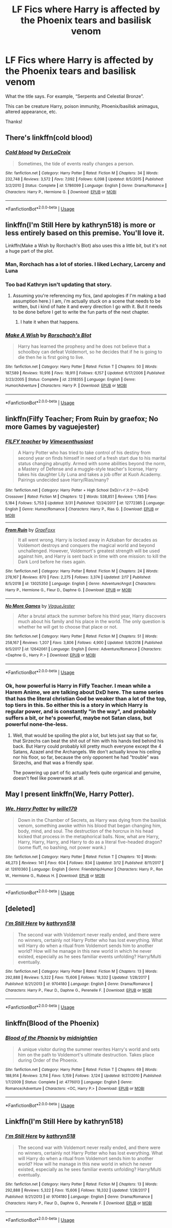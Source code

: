 #+TITLE: LF Fics where Harry is affected by the Phoenix tears and basilisk venom

* LF Fics where Harry is affected by the Phoenix tears and basilisk venom
:PROPERTIES:
:Author: audeneverest
:Score: 14
:DateUnix: 1557061929.0
:DateShort: 2019-May-05
:FlairText: Request
:END:
What the title says. For example, “Serpents and Celestial Bronze”.

This can be creature Harry, poison immunity, Phoenix/basilisk animagus, altered appearance, etc.

Thanks!


** There's linkffn(cold blood)
:PROPERTIES:
:Author: Namzeh011
:Score: 7
:DateUnix: 1557062391.0
:DateShort: 2019-May-05
:END:

*** [[https://www.fanfiction.net/s/5786099/1/][*/Cold blood/*]] by [[https://www.fanfiction.net/u/1679315/DerLaCroix][/DerLaCroix/]]

#+begin_quote
  Sometimes, the tide of events really changes a person.
#+end_quote

^{/Site/:} ^{fanfiction.net} ^{*|*} ^{/Category/:} ^{Harry} ^{Potter} ^{*|*} ^{/Rated/:} ^{Fiction} ^{M} ^{*|*} ^{/Chapters/:} ^{34} ^{*|*} ^{/Words/:} ^{232,748} ^{*|*} ^{/Reviews/:} ^{3,572} ^{*|*} ^{/Favs/:} ^{7,092} ^{*|*} ^{/Follows/:} ^{6,098} ^{*|*} ^{/Updated/:} ^{8/5/2015} ^{*|*} ^{/Published/:} ^{3/2/2010} ^{*|*} ^{/Status/:} ^{Complete} ^{*|*} ^{/id/:} ^{5786099} ^{*|*} ^{/Language/:} ^{English} ^{*|*} ^{/Genre/:} ^{Drama/Romance} ^{*|*} ^{/Characters/:} ^{Harry} ^{P.,} ^{Hermione} ^{G.} ^{*|*} ^{/Download/:} ^{[[http://www.ff2ebook.com/old/ffn-bot/index.php?id=5786099&source=ff&filetype=epub][EPUB]]} ^{or} ^{[[http://www.ff2ebook.com/old/ffn-bot/index.php?id=5786099&source=ff&filetype=mobi][MOBI]]}

--------------

*FanfictionBot*^{2.0.0-beta} | [[https://github.com/tusing/reddit-ffn-bot/wiki/Usage][Usage]]
:PROPERTIES:
:Author: FanfictionBot
:Score: 2
:DateUnix: 1557062474.0
:DateShort: 2019-May-05
:END:


** Iinkffn(I'm Still Here by kathryn518) is more or less entirely based on this premise. You'll love it.

Linkffn(Make a Wish by Rorchach's Blot) also uses this a little bit, but it's not a huge part of the plot.
:PROPERTIES:
:Author: blandge
:Score: 5
:DateUnix: 1557070506.0
:DateShort: 2019-May-05
:END:

*** Man, Rorchach has a lot of stories. I liked Lechary, Larceny and Luna
:PROPERTIES:
:Author: gdmcdona
:Score: 2
:DateUnix: 1557075567.0
:DateShort: 2019-May-05
:END:


*** Too bad Kathryn isn't updating that story.
:PROPERTIES:
:Author: themegaweirdthrow
:Score: 2
:DateUnix: 1557084569.0
:DateShort: 2019-May-05
:END:

**** Assuming you're referencing my fics, (and apologies if I'm making a bad assumption here.) I am, i'm actually stuck on a scene that needs to be written, but i kind of hate it and every direction I go with it. But it needs to be done before I get to write the fun parts of the next chapter.
:PROPERTIES:
:Author: kathrynd518
:Score: 11
:DateUnix: 1557089746.0
:DateShort: 2019-May-06
:END:

***** I hate it when that happens.
:PROPERTIES:
:Author: wordhammer
:Score: 2
:DateUnix: 1557096883.0
:DateShort: 2019-May-06
:END:


*** [[https://www.fanfiction.net/s/2318355/1/][*/Make A Wish/*]] by [[https://www.fanfiction.net/u/686093/Rorschach-s-Blot][/Rorschach's Blot/]]

#+begin_quote
  Harry has learned the prophesy and he does not believe that a schoolboy can defeat Voldemort, so he decides that if he is going to die then he is first going to live.
#+end_quote

^{/Site/:} ^{fanfiction.net} ^{*|*} ^{/Category/:} ^{Harry} ^{Potter} ^{*|*} ^{/Rated/:} ^{Fiction} ^{T} ^{*|*} ^{/Chapters/:} ^{50} ^{*|*} ^{/Words/:} ^{187,589} ^{*|*} ^{/Reviews/:} ^{10,916} ^{*|*} ^{/Favs/:} ^{18,911} ^{*|*} ^{/Follows/:} ^{6,157} ^{*|*} ^{/Updated/:} ^{6/17/2006} ^{*|*} ^{/Published/:} ^{3/23/2005} ^{*|*} ^{/Status/:} ^{Complete} ^{*|*} ^{/id/:} ^{2318355} ^{*|*} ^{/Language/:} ^{English} ^{*|*} ^{/Genre/:} ^{Humor/Adventure} ^{*|*} ^{/Characters/:} ^{Harry} ^{P.} ^{*|*} ^{/Download/:} ^{[[http://www.ff2ebook.com/old/ffn-bot/index.php?id=2318355&source=ff&filetype=epub][EPUB]]} ^{or} ^{[[http://www.ff2ebook.com/old/ffn-bot/index.php?id=2318355&source=ff&filetype=mobi][MOBI]]}

--------------

*FanfictionBot*^{2.0.0-beta} | [[https://github.com/tusing/reddit-ffn-bot/wiki/Usage][Usage]]
:PROPERTIES:
:Author: FanfictionBot
:Score: 1
:DateUnix: 1557070517.0
:DateShort: 2019-May-05
:END:


** linkffn(Filfy Teacher; From Ruin by graefox; No more Games by vaguejester)
:PROPERTIES:
:Author: nauze18
:Score: 2
:DateUnix: 1557107981.0
:DateShort: 2019-May-06
:END:

*** [[https://www.fanfiction.net/s/12772385/1/][*/FILFY teacher/*]] by [[https://www.fanfiction.net/u/4785338/Vimesenthusiast][/Vimesenthusiast/]]

#+begin_quote
  A Harry Potter who has tried to take control of his destiny from second year on finds himself in need of a fresh start due to his marital status changing abruptly. Armed with some abilities beyond the norm, a Mastery of Defense and a muggle-style teacher's license, Harry takes his daughter Lily Luna and takes a job offer at Kuoh Academy. Pairings undecided save Harry/Rias/many?
#+end_quote

^{/Site/:} ^{fanfiction.net} ^{*|*} ^{/Category/:} ^{Harry} ^{Potter} ^{+} ^{High} ^{School} ^{DxD/ハイスクールD×D} ^{Crossover} ^{*|*} ^{/Rated/:} ^{Fiction} ^{M} ^{*|*} ^{/Chapters/:} ^{12} ^{*|*} ^{/Words/:} ^{538,851} ^{*|*} ^{/Reviews/:} ^{1,785} ^{*|*} ^{/Favs/:} ^{5,184} ^{*|*} ^{/Follows/:} ^{5,753} ^{*|*} ^{/Updated/:} ^{3/31} ^{*|*} ^{/Published/:} ^{12/24/2017} ^{*|*} ^{/id/:} ^{12772385} ^{*|*} ^{/Language/:} ^{English} ^{*|*} ^{/Genre/:} ^{Humor/Romance} ^{*|*} ^{/Characters/:} ^{Harry} ^{P.,} ^{Rias} ^{G.} ^{*|*} ^{/Download/:} ^{[[http://www.ff2ebook.com/old/ffn-bot/index.php?id=12772385&source=ff&filetype=epub][EPUB]]} ^{or} ^{[[http://www.ff2ebook.com/old/ffn-bot/index.php?id=12772385&source=ff&filetype=mobi][MOBI]]}

--------------

[[https://www.fanfiction.net/s/13025350/1/][*/From Ruin/*]] by [[https://www.fanfiction.net/u/11062375/GraeFoxx][/GraeFoxx/]]

#+begin_quote
  It all went wrong. Harry is locked away in Azkaban for decades as Voldemort destroys and conquers the magical world and beyond unchallenged. However, Voldemort's greatest strength will be used against him, and Harry is sent back in time with one mission: to kill the Dark Lord before he rises again.
#+end_quote

^{/Site/:} ^{fanfiction.net} ^{*|*} ^{/Category/:} ^{Harry} ^{Potter} ^{*|*} ^{/Rated/:} ^{Fiction} ^{M} ^{*|*} ^{/Chapters/:} ^{24} ^{*|*} ^{/Words/:} ^{278,167} ^{*|*} ^{/Reviews/:} ^{870} ^{*|*} ^{/Favs/:} ^{2,275} ^{*|*} ^{/Follows/:} ^{3,374} ^{*|*} ^{/Updated/:} ^{2/17} ^{*|*} ^{/Published/:} ^{8/5/2018} ^{*|*} ^{/id/:} ^{13025350} ^{*|*} ^{/Language/:} ^{English} ^{*|*} ^{/Genre/:} ^{Adventure/Angst} ^{*|*} ^{/Characters/:} ^{Harry} ^{P.,} ^{Hermione} ^{G.,} ^{Fleur} ^{D.,} ^{Daphne} ^{G.} ^{*|*} ^{/Download/:} ^{[[http://www.ff2ebook.com/old/ffn-bot/index.php?id=13025350&source=ff&filetype=epub][EPUB]]} ^{or} ^{[[http://www.ff2ebook.com/old/ffn-bot/index.php?id=13025350&source=ff&filetype=mobi][MOBI]]}

--------------

[[https://www.fanfiction.net/s/12642061/1/][*/No More Games/*]] by [[https://www.fanfiction.net/u/6369873/VagueJester][/VagueJester/]]

#+begin_quote
  After a brutal attack the summer before his third year, Harry discovers much about his family and his place in the world. The only question is whether he will get to choose that place or not.
#+end_quote

^{/Site/:} ^{fanfiction.net} ^{*|*} ^{/Category/:} ^{Harry} ^{Potter} ^{*|*} ^{/Rated/:} ^{Fiction} ^{M} ^{*|*} ^{/Chapters/:} ^{51} ^{*|*} ^{/Words/:} ^{258,167} ^{*|*} ^{/Reviews/:} ^{1,207} ^{*|*} ^{/Favs/:} ^{3,806} ^{*|*} ^{/Follows/:} ^{4,900} ^{*|*} ^{/Updated/:} ^{5/8/2018} ^{*|*} ^{/Published/:} ^{9/5/2017} ^{*|*} ^{/id/:} ^{12642061} ^{*|*} ^{/Language/:} ^{English} ^{*|*} ^{/Genre/:} ^{Adventure/Romance} ^{*|*} ^{/Characters/:} ^{<Daphne} ^{G.,} ^{Harry} ^{P.>} ^{*|*} ^{/Download/:} ^{[[http://www.ff2ebook.com/old/ffn-bot/index.php?id=12642061&source=ff&filetype=epub][EPUB]]} ^{or} ^{[[http://www.ff2ebook.com/old/ffn-bot/index.php?id=12642061&source=ff&filetype=mobi][MOBI]]}

--------------

*FanfictionBot*^{2.0.0-beta} | [[https://github.com/tusing/reddit-ffn-bot/wiki/Usage][Usage]]
:PROPERTIES:
:Author: FanfictionBot
:Score: 1
:DateUnix: 1557108026.0
:DateShort: 2019-May-06
:END:


*** Ok, how powerful is Harry in Filfy Teacher. I mean while a Harem Anime, we are talking about DxD here. The same series that has the literal christian God be weaker than a lot of the top, top tiers in this. So either this is a story in which Harry is regular power, and is constantly "in the way", and probably suffers a bit, or he's powerful, maybe not Satan class, but powerful none-the-less.
:PROPERTIES:
:Author: Wassa110
:Score: 1
:DateUnix: 1557239260.0
:DateShort: 2019-May-07
:END:

**** Well, that would be spoiling the plot a lot, but lets just say that so far, that Sirzechs can beat the shit out of him with his hands tied behind his back. But Harry could probably kill pretty much everyone except the 4 Satans, Azazel and the Archangels. We don't actually know his ceiling nor his floor, so far, because the only opponent he had "trouble" was Sirzechs, and that was a friendly spar.

The powering up part of fic actually feels quite organical and genuine, doesn't feel like powerwank at all.
:PROPERTIES:
:Author: nauze18
:Score: 1
:DateUnix: 1557241569.0
:DateShort: 2019-May-07
:END:


** May I present linkffn(We, Harry Potter).
:PROPERTIES:
:Author: wille179
:Score: 4
:DateUnix: 1557066976.0
:DateShort: 2019-May-05
:END:

*** [[https://www.fanfiction.net/s/12610360/1/][*/We, Harry Potter/*]] by [[https://www.fanfiction.net/u/5192205/wille179][/wille179/]]

#+begin_quote
  Down in the Chamber of Secrets, as Harry was dying from the basilisk venom, something awoke within his blood that began changing him, body, mind, and soul. The destruction of the horcrux in his head kicked that process in the metaphorical balls. Now, what are Harry, Harry, Harry, Harry, and Harry to do as a literal five-headed dragon? (some fluff, no bashing, not power wank.)
#+end_quote

^{/Site/:} ^{fanfiction.net} ^{*|*} ^{/Category/:} ^{Harry} ^{Potter} ^{*|*} ^{/Rated/:} ^{Fiction} ^{T} ^{*|*} ^{/Chapters/:} ^{10} ^{*|*} ^{/Words/:} ^{46,273} ^{*|*} ^{/Reviews/:} ^{141} ^{*|*} ^{/Favs/:} ^{604} ^{*|*} ^{/Follows/:} ^{834} ^{*|*} ^{/Updated/:} ^{3/12} ^{*|*} ^{/Published/:} ^{8/11/2017} ^{*|*} ^{/id/:} ^{12610360} ^{*|*} ^{/Language/:} ^{English} ^{*|*} ^{/Genre/:} ^{Friendship/Humor} ^{*|*} ^{/Characters/:} ^{Harry} ^{P.,} ^{Ron} ^{W.,} ^{Hermione} ^{G.,} ^{Rubeus} ^{H.} ^{*|*} ^{/Download/:} ^{[[http://www.ff2ebook.com/old/ffn-bot/index.php?id=12610360&source=ff&filetype=epub][EPUB]]} ^{or} ^{[[http://www.ff2ebook.com/old/ffn-bot/index.php?id=12610360&source=ff&filetype=mobi][MOBI]]}

--------------

*FanfictionBot*^{2.0.0-beta} | [[https://github.com/tusing/reddit-ffn-bot/wiki/Usage][Usage]]
:PROPERTIES:
:Author: FanfictionBot
:Score: 2
:DateUnix: 1557066992.0
:DateShort: 2019-May-05
:END:


** [deleted]
:PROPERTIES:
:Score: 1
:DateUnix: 1557078350.0
:DateShort: 2019-May-05
:END:

*** [[https://www.fanfiction.net/s/9704180/1/][*/I'm Still Here/*]] by [[https://www.fanfiction.net/u/4404355/kathryn518][/kathryn518/]]

#+begin_quote
  The second war with Voldemort never really ended, and there were no winners, certainly not Harry Potter who has lost everything. What will Harry do when a ritual from Voldemort sends him to another world? How will he manage in this new world in which he never existed, especially as he sees familiar events unfolding? Harry/Multi eventually.
#+end_quote

^{/Site/:} ^{fanfiction.net} ^{*|*} ^{/Category/:} ^{Harry} ^{Potter} ^{*|*} ^{/Rated/:} ^{Fiction} ^{M} ^{*|*} ^{/Chapters/:} ^{13} ^{*|*} ^{/Words/:} ^{292,888} ^{*|*} ^{/Reviews/:} ^{5,322} ^{*|*} ^{/Favs/:} ^{15,606} ^{*|*} ^{/Follows/:} ^{18,332} ^{*|*} ^{/Updated/:} ^{1/28/2017} ^{*|*} ^{/Published/:} ^{9/21/2013} ^{*|*} ^{/id/:} ^{9704180} ^{*|*} ^{/Language/:} ^{English} ^{*|*} ^{/Genre/:} ^{Drama/Romance} ^{*|*} ^{/Characters/:} ^{Harry} ^{P.,} ^{Fleur} ^{D.,} ^{Daphne} ^{G.,} ^{Perenelle} ^{F.} ^{*|*} ^{/Download/:} ^{[[http://www.ff2ebook.com/old/ffn-bot/index.php?id=9704180&source=ff&filetype=epub][EPUB]]} ^{or} ^{[[http://www.ff2ebook.com/old/ffn-bot/index.php?id=9704180&source=ff&filetype=mobi][MOBI]]}

--------------

*FanfictionBot*^{2.0.0-beta} | [[https://github.com/tusing/reddit-ffn-bot/wiki/Usage][Usage]]
:PROPERTIES:
:Author: FanfictionBot
:Score: 1
:DateUnix: 1557078371.0
:DateShort: 2019-May-05
:END:


** linkffn(Blood of the Phoenix)
:PROPERTIES:
:Author: Wiz2206
:Score: 1
:DateUnix: 1557127421.0
:DateShort: 2019-May-06
:END:

*** [[https://www.fanfiction.net/s/4776013/1/][*/Blood of the Phoenix/*]] by [[https://www.fanfiction.net/u/1459902/midnightjen][/midnightjen/]]

#+begin_quote
  A unique visitor during the summer rewrites Harry's world and sets him on the path to Voldemort's ultimate destruction. Takes place during Order of the Phoenix.
#+end_quote

^{/Site/:} ^{fanfiction.net} ^{*|*} ^{/Category/:} ^{Harry} ^{Potter} ^{*|*} ^{/Rated/:} ^{Fiction} ^{T} ^{*|*} ^{/Chapters/:} ^{69} ^{*|*} ^{/Words/:} ^{188,914} ^{*|*} ^{/Reviews/:} ^{3,114} ^{*|*} ^{/Favs/:} ^{5,159} ^{*|*} ^{/Follows/:} ^{3,124} ^{*|*} ^{/Updated/:} ^{9/27/2010} ^{*|*} ^{/Published/:} ^{1/7/2009} ^{*|*} ^{/Status/:} ^{Complete} ^{*|*} ^{/id/:} ^{4776013} ^{*|*} ^{/Language/:} ^{English} ^{*|*} ^{/Genre/:} ^{Romance/Adventure} ^{*|*} ^{/Characters/:} ^{<OC,} ^{Harry} ^{P.>} ^{*|*} ^{/Download/:} ^{[[http://www.ff2ebook.com/old/ffn-bot/index.php?id=4776013&source=ff&filetype=epub][EPUB]]} ^{or} ^{[[http://www.ff2ebook.com/old/ffn-bot/index.php?id=4776013&source=ff&filetype=mobi][MOBI]]}

--------------

*FanfictionBot*^{2.0.0-beta} | [[https://github.com/tusing/reddit-ffn-bot/wiki/Usage][Usage]]
:PROPERTIES:
:Author: FanfictionBot
:Score: 1
:DateUnix: 1557127439.0
:DateShort: 2019-May-06
:END:


** Linkffn(I'm Still Here by kathryn518)
:PROPERTIES:
:Author: superdudette808
:Score: 1
:DateUnix: 1557211240.0
:DateShort: 2019-May-07
:END:

*** [[https://www.fanfiction.net/s/9704180/1/][*/I'm Still Here/*]] by [[https://www.fanfiction.net/u/4404355/kathryn518][/kathryn518/]]

#+begin_quote
  The second war with Voldemort never really ended, and there were no winners, certainly not Harry Potter who has lost everything. What will Harry do when a ritual from Voldemort sends him to another world? How will he manage in this new world in which he never existed, especially as he sees familiar events unfolding? Harry/Multi eventually.
#+end_quote

^{/Site/:} ^{fanfiction.net} ^{*|*} ^{/Category/:} ^{Harry} ^{Potter} ^{*|*} ^{/Rated/:} ^{Fiction} ^{M} ^{*|*} ^{/Chapters/:} ^{13} ^{*|*} ^{/Words/:} ^{292,888} ^{*|*} ^{/Reviews/:} ^{5,322} ^{*|*} ^{/Favs/:} ^{15,606} ^{*|*} ^{/Follows/:} ^{18,332} ^{*|*} ^{/Updated/:} ^{1/28/2017} ^{*|*} ^{/Published/:} ^{9/21/2013} ^{*|*} ^{/id/:} ^{9704180} ^{*|*} ^{/Language/:} ^{English} ^{*|*} ^{/Genre/:} ^{Drama/Romance} ^{*|*} ^{/Characters/:} ^{Harry} ^{P.,} ^{Fleur} ^{D.,} ^{Daphne} ^{G.,} ^{Perenelle} ^{F.} ^{*|*} ^{/Download/:} ^{[[http://www.ff2ebook.com/old/ffn-bot/index.php?id=9704180&source=ff&filetype=epub][EPUB]]} ^{or} ^{[[http://www.ff2ebook.com/old/ffn-bot/index.php?id=9704180&source=ff&filetype=mobi][MOBI]]}

--------------

*FanfictionBot*^{2.0.0-beta} | [[https://github.com/tusing/reddit-ffn-bot/wiki/Usage][Usage]]
:PROPERTIES:
:Author: FanfictionBot
:Score: 1
:DateUnix: 1557211249.0
:DateShort: 2019-May-07
:END:
